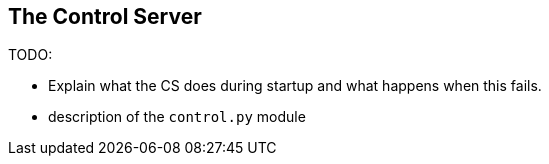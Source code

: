 ==	The Control Server

TODO:

* Explain what the CS does during startup and what happens when this fails.
* description of the `control.py` module
